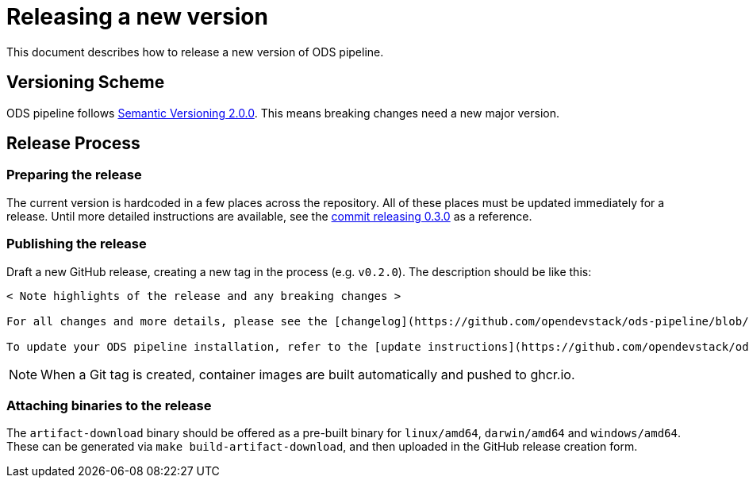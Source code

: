 = Releasing a new version

This document describes how to release a new version of ODS pipeline.

== Versioning Scheme

ODS pipeline follows https://semver.org[Semantic Versioning 2.0.0]. This means breaking changes need a new major version.

== Release Process

=== Preparing the release
The current version is hardcoded in a few places across the repository. All of these places must be updated immediately for a release. Until more detailed instructions are available, see the https://github.com/opendevstack/ods-pipeline/commit/542c7e205e13766f603ef47b21b9e44c32236fee[commit releasing 0.3.0] as a reference.

=== Publishing the release
Draft a new GitHub release, creating a new tag in the process (e.g. `v0.2.0`). The description should be like this:

[source]
----
< Note highlights of the release and any breaking changes >

For all changes and more details, please see the [changelog](https://github.com/opendevstack/ods-pipeline/blob/master/CHANGELOG.md#< Add anchor of the released version>).

To update your ODS pipeline installation, refer to the [update instructions](https://github.com/opendevstack/ods-pipeline/blob/master/docs/installation.adoc#updating).
----

NOTE: When a Git tag is created, container images are built automatically and pushed to ghcr.io.

=== Attaching binaries to the release
The `artifact-download` binary should be offered as a pre-built binary for `linux/amd64`, `darwin/amd64` and `windows/amd64`. These can be generated via `make build-artifact-download`, and then uploaded in the GitHub release creation form.
